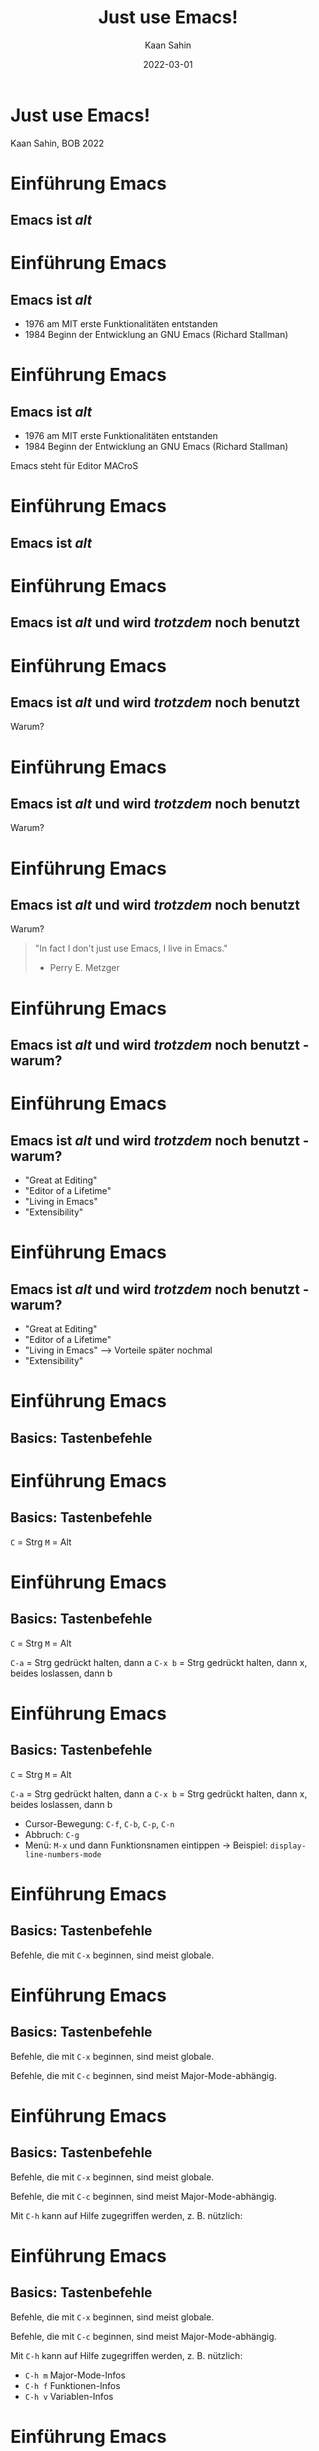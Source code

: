 #+title: Just use Emacs!
#+author: Kaan Sahin
#+date: 2022-03-01
#+settings: (setq-local fill-column 56)

* Just use Emacs!



[[./emacs-logo-old.svg]]



Kaan Sahin, BOB 2022

* Einführung Emacs

** Emacs ist /alt/

* Einführung Emacs

** Emacs ist /alt/

- 1976 am MIT erste Funktionalitäten entstanden
- 1984 Beginn der Entwicklung an GNU Emacs (Richard
  Stallman)

* Einführung Emacs

** Emacs ist /alt/

- 1976 am MIT erste Funktionalitäten entstanden
- 1984 Beginn der Entwicklung an GNU Emacs (Richard
  Stallman)

Emacs steht für Editor MACroS

* Einführung Emacs

** Emacs ist /alt/

* Einführung Emacs

** Emacs ist /alt/ und wird /trotzdem/ noch benutzt

* Einführung Emacs

** Emacs ist /alt/ und wird /trotzdem/ noch benutzt

Warum?

* Einführung Emacs

** Emacs ist /alt/ und wird /trotzdem/ noch benutzt

Warum?

#+ATTR_ORG: :width 1200
[[./editor-of-a-life-time.png]]

* Einführung Emacs

** Emacs ist /alt/ und wird /trotzdem/ noch benutzt

Warum?

#+begin_quote
"In fact I don't just use Emacs, I live in Emacs."

- Perry E. Metzger
#+end_quote


* Einführung Emacs

** Emacs ist /alt/ und wird /trotzdem/ noch benutzt - warum?

#+ATTR_ORG: :width 1200
[[./great-at-editing.png]]


* Einführung Emacs

** Emacs ist /alt/ und wird /trotzdem/ noch benutzt - warum?

- "Great at Editing"
- "Editor of a Lifetime"
- "Living in Emacs"
- "Extensibility"

* Einführung Emacs

** Emacs ist /alt/ und wird /trotzdem/ noch benutzt - warum?

- "Great at Editing"
- "Editor of a Lifetime"
- "Living in Emacs" --> Vorteile später nochmal
- "Extensibility"

* Einführung Emacs

** Basics: Tastenbefehle

* Einführung Emacs

** Basics: Tastenbefehle

=C= = Strg
=M= = Alt

* Einführung Emacs

** Basics: Tastenbefehle

=C= = Strg
=M= = Alt

=C-a=   = Strg gedrückt halten, dann a
=C-x b= = Strg gedrückt halten, dann x,
        beides loslassen, dann b

* Einführung Emacs

** Basics: Tastenbefehle

=C= = Strg
=M= = Alt

=C-a=   = Strg gedrückt halten, dann a
=C-x b= = Strg gedrückt halten, dann x,
        beides loslassen, dann b

- Cursor-Bewegung: =C-f=, =C-b=, =C-p=, =C-n=
- Abbruch: =C-g=
- Menü: =M-x= und dann Funktionsnamen eintippen
  -> Beispiel: =display-line-numbers-mode=

* Einführung Emacs

** Basics: Tastenbefehle

Befehle, die mit =C-x= beginnen, sind meist globale.

* Einführung Emacs

** Basics: Tastenbefehle

Befehle, die mit =C-x= beginnen, sind meist globale.

Befehle, die mit =C-c= beginnen, sind meist
Major-Mode-abhängig.

* Einführung Emacs

** Basics: Tastenbefehle

Befehle, die mit =C-x= beginnen, sind meist globale.

Befehle, die mit =C-c= beginnen, sind meist
Major-Mode-abhängig.

Mit =C-h= kann auf Hilfe zugegriffen werden, z. B.
nützlich:

* Einführung Emacs

** Basics: Tastenbefehle

Befehle, die mit =C-x= beginnen, sind meist globale.

Befehle, die mit =C-c= beginnen, sind meist
Major-Mode-abhängig.

Mit =C-h= kann auf Hilfe zugegriffen werden, z. B.
nützlich:
- =C-h m= Major-Mode-Infos
- =C-h f= Funktionen-Infos
- =C-h v= Variablen-Infos

* Einführung Emacs 

** Buffer, Windows  and Frames

* Einführung Emacs 

** Buffer, Windows  and Frames

aus der Emacs-Doku:

* Einführung Emacs 

** Buffer, Windows  and Frames

aus der Emacs-Doku:

- "A *frame* is a screen object that contains one or more
  Emacs windows (see Windows)."

* Einführung Emacs 

** Buffer, Windows  and Frames

aus der Emacs-Doku:

- "A *frame* is a screen object that contains one or more
  Emacs windows (see Windows)."

- "A *window* is an area of the screen that is used to
  display a buffer.

* Einführung Emacs 

** Buffer, Windows  and Frames

aus der Emacs-Doku:

- "A *frame* is a screen object that contains one or more
  Emacs windows (see Windows)."

- "A *window* is an area of the screen that is used to
  display a buffer.

- "A *buffer* is a Lisp object containing text to be
  edited".

* Einführung Emacs 

** Major- und Minor-Modes



* REST

** Major- und Minor-Modes
** Buffer / Windows / Frames

** Emacs Lisp
** Vorgefertigte Emacs-Distros
- Spacemacs
- Doom Emacs
** Church of Emacs

#+begin_quote
“Emacs started out as a text editor, which became a way of life for many users
 because they could do all their work on a computer while never exiting from
 Emacs, and ultimately it became a religion as well.” -- Richard Stallman
#+end_quote


* Emacs Lisp

- Syntax
- Funktion (interactive)

#+begin_src lisp
;; Custom command.
(defun show-current-time ()
  "Show current time."
  (interactive)
  (message (current-time-string)))
#+end_src

* Konfiguration

** Vorgehen init.el

- Erst zusammen Emacs starten
- dann in =init.el= erste 3 Zeilen auskommentieren
- Emacs neustarten
- Stück für Stück einkommentieren und auswerten (=C-x C-e=)

** Weitere Konfigurationen

- ?!use-package?!
- Emacs as Server

*** global settings

(global-line-numbers-mode 1)

*** hooks

- Delete whitespace before saving

  #+begin_src elisp
  (add-hook 'before-save-hook #'delete-trailing-whitespace)
  #+end_src

*** paredit-mode

zusammen installieren:

- zu =package=-Liste hinzufügen
- Hooks setzen

#+begin_src lisp
;; Enable Paredit.
(add-hook 'emacs-lisp-mode-hook 'enable-paredit-mode)
(add-hook 'lisp-mode-hook 'enable-paredit-mode)
#+end_src

- ?Rainbow-Delimiters?

#+begin_src elisp
;; Enable Rainbow Delimiters.
(add-hook 'emacs-lisp-mode-hook 'rainbow-delimiters-mode)
(add-hook 'ielm-mode-hook 'rainbow-delimiters-mode)
(add-hook 'lisp-interaction-mode-hook 'rainbow-delimiters-mode)
(add-hook 'lisp-mode-hook 'rainbow-delimiters-mode)
#+end_src

*** Custom key sequences

- whitespace Ende der Zeile entfernen

#+begin_src lisp
(global-set-key (kbd "C-c d") 'delete-trailing-whitespace)
#+end_src

* Major-/Minor-Modes

- magit
- projectile / project.el / ?persp-mode?
- helm/ivy
- latex
- Coding
  - elixir u lsp-mode
  - clojure u cider-jack-in + REPL
- org-mode
- org-export
- org-agenda und org-capture
- Timeclock
- mu4e
- undo (undo-tree) und Code-Region-undo
- Shell
- Tramp
- Key-Makros (Extrem: pro Zeile E-Mail versenden / neuen Buffer)

- ?Treemacs?

- ?persp-mode?

- ?eyebrowse?

- ?emacs-server daemon=...?
  #+begin_src bash
  emacs --daemon=project1
  emacs --daemon=project2
  Then, when I want to work on either of these projects, I can start a corresponding client, like:

  emacsclient  --socket-name=project1 -t
  emacsclient --socket-name=project2 -t
  #+end_src

- Evil-Mode

* Eigene Library



* Vorbereitung für Teilnehmer:innen

- Emacs installieren (>= 26)
- Konfiguration einspielen:
  - Starte Emacs
  - Drücke =Strg und x= und dann =Strg und f=
  - Tippe ein: =~/.emacs.d/init.el=, dann =Enter=
  - Kopiere Inhalt von FIXME URL
  - Füge Inhalt ein in Emacs mit =Strg und y=
  - Speichern mit =Strg und x= dann =Strg und s=
  - Schließe Emacs und öffne es wieder
  - Es sollte nach dem Starten eine Erfolgsmeldung kommen

** init.el für Teilnehmer:innen

*** Einstieg init.el von Simon

 https://github.com/susam/emfy

*** Weitere Snippets

- Undo umbinden

#+begin_src lisp
;; Custom key sequences.
(global-set-key (kbd "C-z") 'undo)
#+end_src

- Am Schluss:
  #+begin_src lisp
  (progn
    (switch-to-buffer "a-random-buffer")
    (insert "\n\nDu hast es geschafft, Emacs ist für das Tutorial eingerichtet!"))
  #+end_

